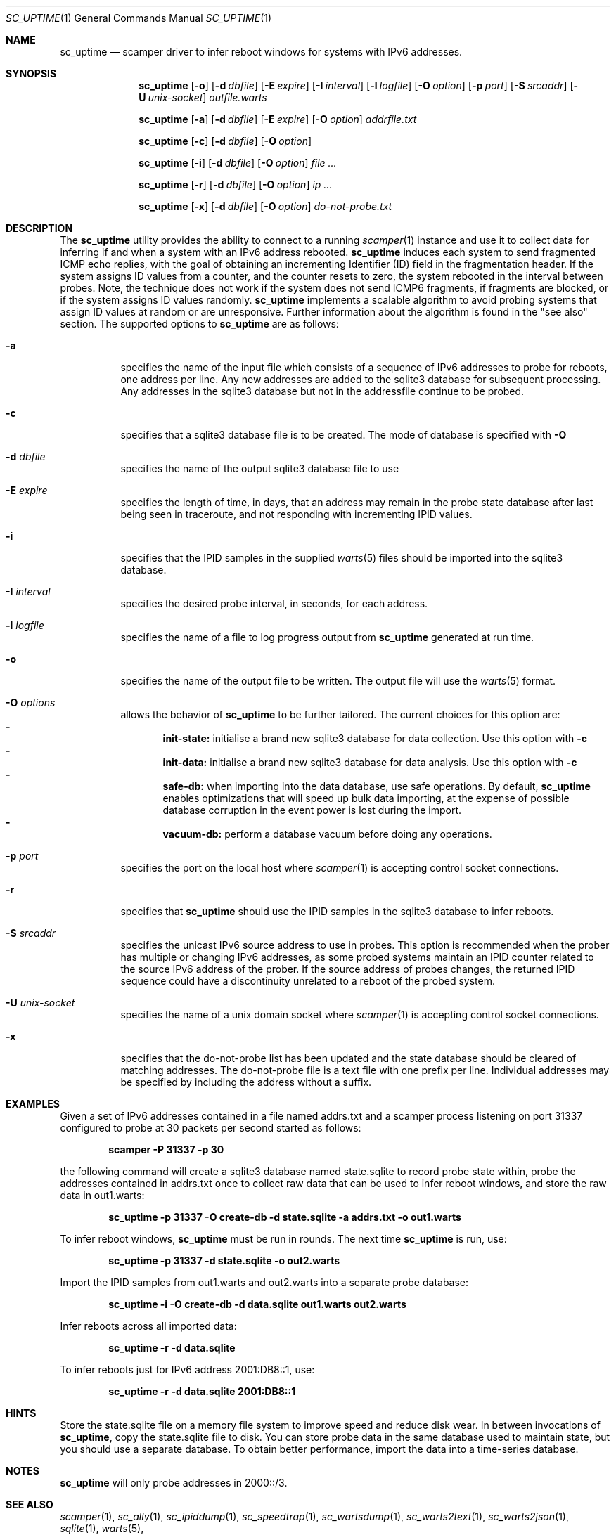 .\"
.\" sc_uptime.1
.\"
.\" Author: Matthew Luckie <mjl@luckie.org.nz>
.\"
.\" Copyright (c) 2017 Matthew Luckie
.\"                    All rights reserved
.\"
.\" $Id: sc_uptime.1,v 1.12 2019/01/22 22:24:40 mjl Exp $
.\"
.Dd July 2, 2017
.Dt SC_UPTIME 1
.Os
.Sh NAME
.Nm sc_uptime
.Nd scamper driver to infer reboot windows for systems with IPv6 addresses.
.Sh SYNOPSIS
.Nm
.Bk -words
.Op Fl o
.Op Fl d Ar dbfile
.Op Fl E Ar expire
.Op Fl I Ar interval
.Op Fl l Ar logfile
.Op Fl O Ar option
.Op Fl p Ar port
.Op Fl S Ar srcaddr
.Op Fl U Ar unix-socket
.Ar outfile.warts
.Ek
.Pp
.Nm
.Bk -words
.Op Fl a
.Op Fl d Ar dbfile
.Op Fl E Ar expire
.Op Fl O Ar option
.Ar addrfile.txt
.Ek
.Pp
.Nm
.Bk -words
.Op Fl c
.Op Fl d Ar dbfile
.Op Fl O Ar option
.Ek
.Pp
.Nm
.Bk -words
.Op Fl i
.Op Fl d Ar dbfile
.Op Fl O Ar option
.Ar
.Ek
.Pp
.Nm
.Bk -words
.Op Fl r
.Op Fl d Ar dbfile
.Op Fl O Ar option
.Ar ip ...
.Ek
.Pp
.Nm
.Bk -words
.Op Fl x
.Op Fl d Ar dbfile
.Op Fl O Ar option
.Ar do-not-probe.txt
.Ek
.\""""""""""""
.Sh DESCRIPTION
The
.Nm
utility provides the ability to connect to a running
.Xr scamper 1
instance and use it to collect data for inferring if and when a system with an
IPv6 address rebooted.
.Nm
induces each system to send fragmented ICMP echo replies, with the
goal of obtaining an incrementing Identifier (ID) field in the
fragmentation header.
If the system assigns ID values from a counter, and the counter resets
to zero, the system rebooted in the interval between probes.
Note, the technique does not work if the system does not send ICMP6
fragments, if fragments are blocked, or if the system assigns ID values
randomly.
.Nm
implements a scalable algorithm to avoid probing systems that assign
ID values at random or are unresponsive.
Further information about the algorithm is found in the "see also"
section.
The supported options to
.Nm
are as follows:
.Bl -tag -width Ds
.It Fl a
specifies the name of the input file which consists of a sequence of
IPv6 addresses to probe for reboots, one address per line.  Any new
addresses are added to the sqlite3 database for subsequent processing.
Any addresses in the sqlite3 database but not in the addressfile continue
to be probed.
.It Fl c
specifies that a sqlite3 database file is to be created.
The mode of database is specified with
.Fl O
.It Fl d Ar dbfile
specifies the name of the output sqlite3 database file to use
.It Fl E Ar expire
specifies the length of time, in days, that an address may remain in the probe
state database after last being seen in traceroute, and not responding
with incrementing IPID values.
.It Fl i
specifies that the IPID samples in the supplied
.Xr warts 5
files should be imported into the sqlite3 database.
.It Fl I Ar interval
specifies the desired probe interval, in seconds, for each address.
.It Fl l Ar logfile
specifies the name of a file to log progress output from
.Nm
generated at run time.
.It Fl o
specifies the name of the output file to be written.
The output file will use the
.Xr warts 5
format.
.It Fl O Ar options
allows the behavior of
.Nm
to be further tailored.
The current choices for this option are:
.Bl -dash -offset 2n -compact -width 1n
.It
.Sy init-state:
initialise a brand new sqlite3 database for data collection.
Use this option with
.Fl c
.It
.Sy init-data:
initialise a brand new sqlite3 database for data analysis.
Use this option with
.Fl c
.It
.Sy safe-db:
when importing into the data database, use safe operations.  By default,
.Nm
enables optimizations that will speed up bulk data importing, at the expense
of possible database corruption in the event power is lost during the import.
.It
.Sy vacuum-db:
perform a database vacuum before doing any operations.
.El
.It Fl p Ar port
specifies the port on the local host where
.Xr scamper 1
is accepting control socket connections.
.It Fl r
specifies that
.Nm
should use the IPID samples in the sqlite3 database to infer reboots.
.It Fl S Ar srcaddr
specifies the unicast IPv6 source address to use in probes.
This option is recommended when the prober has multiple or changing
IPv6 addresses, as some probed systems maintain an IPID counter
related to the source IPv6 address of the prober.
If the source address of probes changes, the returned IPID sequence
could have a discontinuity unrelated to a reboot of the probed system.
.It Fl U Ar unix-socket
specifies the name of a unix domain socket where
.Xr scamper 1
is accepting control socket connections.
.It Fl x
specifies that the do-not-probe list has been updated and the state
database should be cleared of matching addresses.  The do-not-probe
file is a text file with one prefix per line.  Individual addresses
may be specified by including the address without a suffix.
.El
.\""""""""""""
.Sh EXAMPLES
Given a set of IPv6 addresses contained in a file named
addrs.txt and a scamper process listening on port 31337
configured to probe at 30 packets per second started as follows:
.Pp
.Dl scamper -P 31337 -p 30
.Pp
the following command will create a sqlite3 database named
state.sqlite to record probe state within, probe the addresses
contained in addrs.txt once to collect raw data that can be used to
infer reboot windows, and store the raw data in out1.warts:
.Pp
.Dl sc_uptime -p 31337 -O create-db -d state.sqlite -a addrs.txt -o out1.warts
.Pp
To infer reboot windows,
.Nm
must be run in rounds.  The next time
.Nm
is run, use:
.Pp
.Dl sc_uptime -p 31337 -d state.sqlite -o out2.warts
.Pp
Import the IPID samples from out1.warts and out2.warts into a separate
probe database:
.Pp
.Dl sc_uptime -i -O create-db -d data.sqlite out1.warts out2.warts
.Pp
Infer reboots across all imported data:
.Pp
.Dl sc_uptime -r -d data.sqlite
.Pp
To infer reboots just for IPv6 address 2001:DB8::1, use:
.Pp
.Dl sc_uptime -r -d data.sqlite 2001:DB8::1
.Pp
.\""""""""""""
.Sh HINTS
Store the state.sqlite file on a memory file system to improve speed
and reduce disk wear.  In between invocations of
.Nm ,
copy the state.sqlite file to disk.
You can store probe data in the same database used to maintain state,
but you should use a separate database.
To obtain better performance, import the data into a time-series
database.
.Pp
.Sh NOTES
.Nm
will only probe addresses in 2000::/3.
.\""""""""""""
.Sh SEE ALSO
.Xr scamper 1 ,
.Xr sc_ally 1 ,
.Xr sc_ipiddump 1 ,
.Xr sc_speedtrap 1 ,
.Xr sc_wartsdump 1 ,
.Xr sc_warts2text 1 ,
.Xr sc_warts2json 1 ,
.Xr sqlite 1 ,
.Xr warts 5 ,
.Rs
.%A "M. Luckie"
.%A "R. Beverly"
.%T "The Impact of Router Outages on the AS-level Internet"
.%O "Proc. ACM/SIGCOMM Conference 2017"
.Re
.Rs
.%A "R. Beverly"
.%A "M. Luckie"
.%A "L. Mosley"
.%A "k claffy"
.%T "Measuring and Characterizing IPv6 Router Availability"
.%O "Proc. PAM 2015"
.Re
.Sh AUTHORS
.Nm
was written by Matthew Luckie and Robert Beverly.
